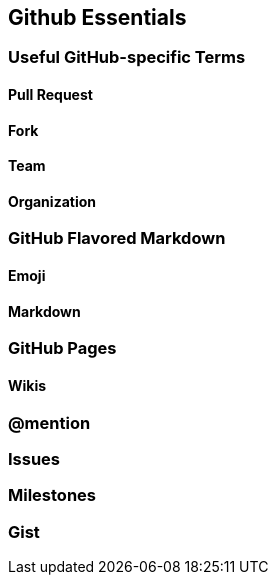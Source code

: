 [[github-essentials]]
== Github Essentials

=== Useful GitHub-specific Terms

==== Pull Request

==== Fork

==== Team

==== Organization

=== GitHub Flavored Markdown

==== Emoji

==== Markdown

=== GitHub Pages

==== Wikis

=== @mention

=== Issues

=== Milestones

=== Gist
